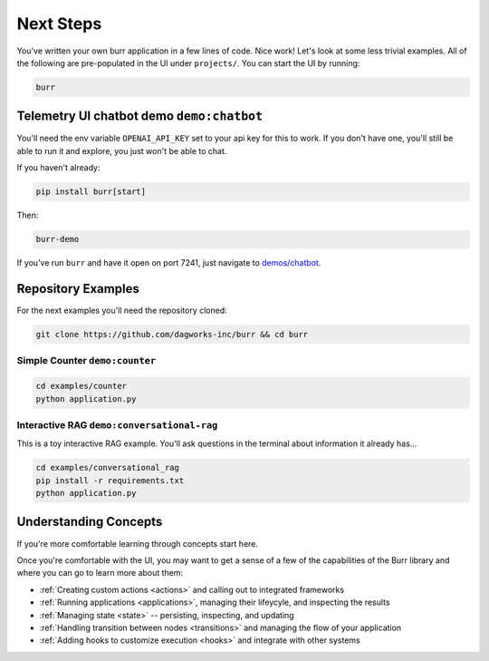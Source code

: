 =================
Next Steps
=================

You've written your own burr application in a few lines of code. Nice work! Let's look at some less trivial examples.
All of the following are pre-populated in the UI under ``projects/``. You can start the UI by running:

.. code-block:: bash

    burr

Telemetry UI chatbot demo ``demo:chatbot``
------------------------------------------

You'll need the env variable ``OPENAI_API_KEY`` set to your api key for this to work. If you don't
have one, you'll still be able to run it and explore, you just won't be able to chat.

If you haven't already:

.. code-block:: bash

    pip install burr[start]

Then:

.. code-block:: bash

    burr-demo

If you've run ``burr`` and have it open on port 7241, just navigate to `demos/chatbot <http://localhost:7241/demos/chatbot>`_.

Repository Examples
-------------------

For the next examples you'll need the repository cloned:

.. code-block:: bash

    git clone https://github.com/dagworks-inc/burr && cd burr

-------------------------------
Simple Counter ``demo:counter``
-------------------------------

.. code-block:: bash

    cd examples/counter
    python application.py

-------------------------------------------
Interactive RAG ``demo:conversational-rag``
-------------------------------------------

This is a toy interactive RAG example. You'll ask questions in the terminal about information it already has...

.. code-block:: bash

    cd examples/conversational_rag
    pip install -r requirements.txt
    python application.py


Understanding Concepts
----------------------

If you're more comfortable learning through concepts start here.

Once you're comfortable with the UI, you may want to get a sense of a few of the capabilities
of the Burr library and where you can go to learn more about them:

- :ref:`Creating custom actions <actions>` and calling out to integrated frameworks
- :ref:`Running applications <applications>`, managing their lifeycyle, and inspecting the results
- :ref:`Managing state <state>` -- persisting, inspecting, and updating
- :ref:`Handling transition between nodes <transitions>` and managing the flow of your application
- :ref:`Adding hooks to customize execution <hooks>` and integrate with other systems
